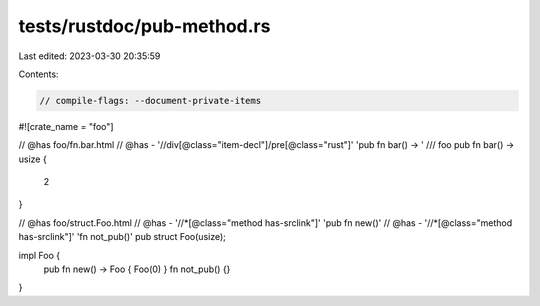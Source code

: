 tests/rustdoc/pub-method.rs
===========================

Last edited: 2023-03-30 20:35:59

Contents:

.. code-block:: rs

    // compile-flags: --document-private-items

#![crate_name = "foo"]

// @has foo/fn.bar.html
// @has - '//div[@class="item-decl"]/pre[@class="rust"]' 'pub fn bar() -> '
/// foo
pub fn bar() -> usize {
    2
}

// @has foo/struct.Foo.html
// @has - '//*[@class="method has-srclink"]' 'pub fn new()'
// @has - '//*[@class="method has-srclink"]' 'fn not_pub()'
pub struct Foo(usize);

impl Foo {
    pub fn new() -> Foo { Foo(0) }
    fn not_pub() {}
}


